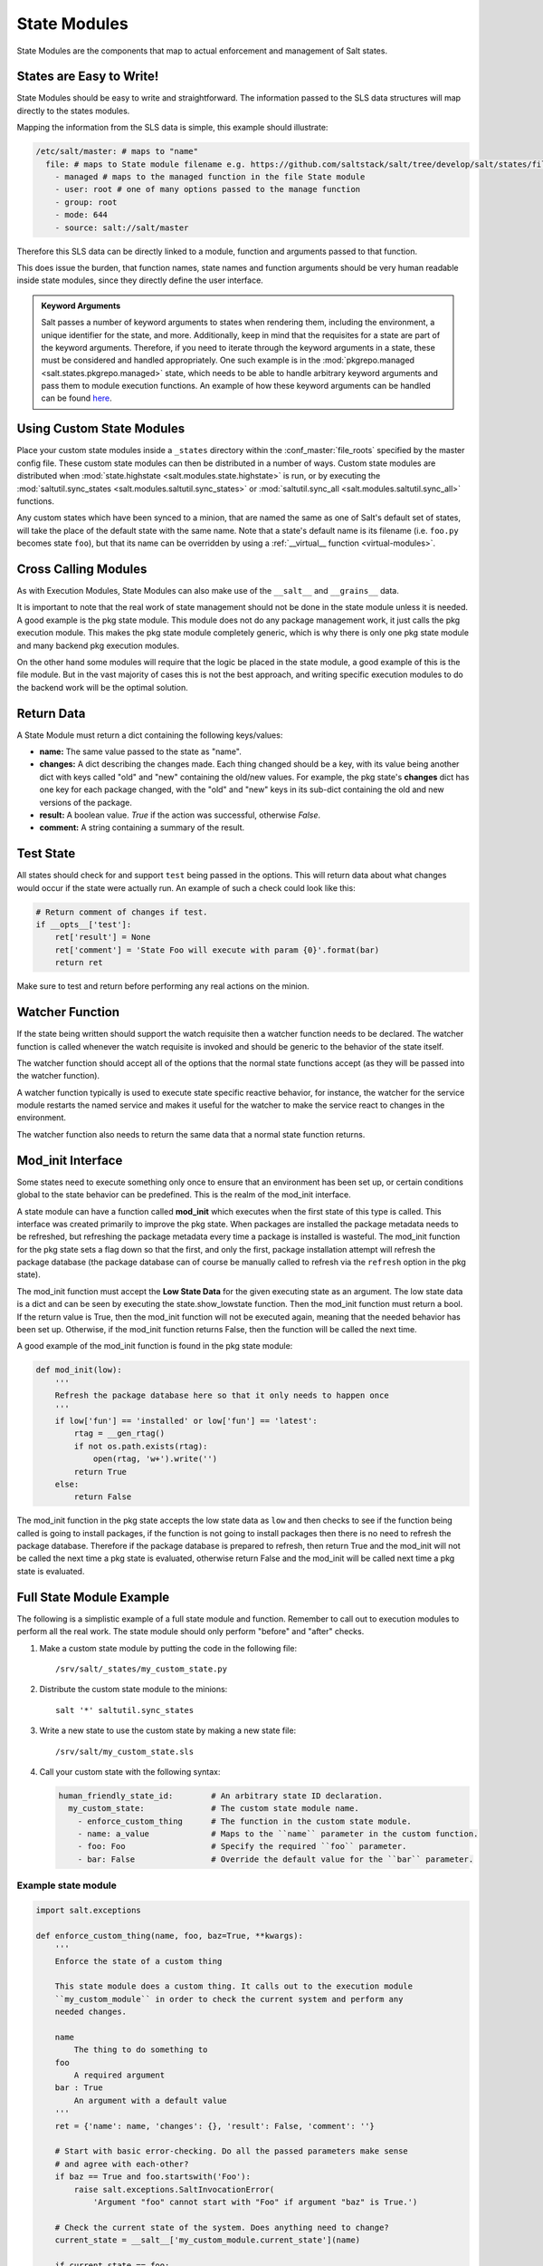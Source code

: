 =============
State Modules
=============

State Modules are the components that map to actual enforcement and management
of Salt states.

States are Easy to Write!
=========================

State Modules should be easy to write and straightforward. The information
passed to the SLS data structures will map directly to the states modules.

Mapping the information from the SLS data is simple, this example should
illustrate:

.. code-block:: yaml

    /etc/salt/master: # maps to "name"
      file: # maps to State module filename e.g. https://github.com/saltstack/salt/tree/develop/salt/states/file.py
        - managed # maps to the managed function in the file State module
        - user: root # one of many options passed to the manage function
        - group: root
        - mode: 644
        - source: salt://salt/master

Therefore this SLS data can be directly linked to a module, function and
arguments passed to that function.

This does issue the burden, that function names, state names and function
arguments should be very human readable inside state modules, since they
directly define the user interface.

.. admonition:: Keyword Arguments

    Salt passes a number of keyword arguments to states when rendering them,
    including the environment, a unique identifier for the state, and more.
    Additionally, keep in mind that the requisites for a state are part of the
    keyword arguments. Therefore, if you need to iterate through the keyword
    arguments in a state, these must be considered and handled appropriately.
    One such example is in the :mod:`pkgrepo.managed
    <salt.states.pkgrepo.managed>` state, which needs to be able to handle
    arbitrary keyword arguments and pass them to module execution functions.
    An example of how these keyword arguments can be handled can be found
    here_.

    .. _here: https://github.com/saltstack/salt/blob/v0.16.2/salt/states/pkgrepo.py#L163-183


Using Custom State Modules
==========================

Place your custom state modules inside a ``_states`` directory within the
:conf_master:`file_roots` specified by the master config file. These custom
state modules can then be distributed in a number of ways. Custom state modules
are distributed when :mod:`state.highstate <salt.modules.state.highstate>` is
run, or by executing the :mod:`saltutil.sync_states
<salt.modules.saltutil.sync_states>` or :mod:`saltutil.sync_all
<salt.modules.saltutil.sync_all>` functions.

Any custom states which have been synced to a minion, that are named the
same as one of Salt's default set of states, will take the place of the default
state with the same name. Note that a state's default name is its filename
(i.e. ``foo.py`` becomes state ``foo``), but that its name can be overridden
by using a :ref:`__virtual__ function <virtual-modules>`.


Cross Calling Modules
=====================

As with Execution Modules, State Modules can also make use of the ``__salt__``
and ``__grains__`` data.

It is important to note that the real work of state management should not be
done in the state module unless it is needed. A good example is the pkg state
module. This module does not do any package management work, it just calls the
pkg execution module. This makes the pkg state module completely generic, which
is why there is only one pkg state module and many backend pkg execution
modules.

On the other hand some modules will require that the logic be placed in the
state module, a good example of this is the file module. But in the vast
majority of cases this is not the best approach, and writing specific
execution modules to do the backend work will be the optimal solution.

Return Data
===========

A State Module must return a dict containing the following keys/values:

- **name:** The same value passed to the state as "name".
- **changes:** A dict describing the changes made. Each thing changed should
  be a key, with its value being another dict with keys called "old" and "new"
  containing the old/new values. For example, the pkg state's **changes** dict
  has one key for each package changed, with the "old" and "new" keys in its
  sub-dict containing the old and new versions of the package.
- **result:** A boolean value. *True* if the action was successful, otherwise
  *False*.
- **comment:** A string containing a summary of the result.

Test State
==========

All states should check for and support ``test`` being passed in the options. 
This will return data about what changes would occur if the state were actually 
run. An example of such a check could look like this:

.. code-block:: python

    # Return comment of changes if test.
    if __opts__['test']:
        ret['result'] = None
        ret['comment'] = 'State Foo will execute with param {0}'.format(bar)
        return ret

Make sure to test and return before performing any real actions on the minion.

Watcher Function
================

If the state being written should support the watch requisite then a watcher
function needs to be declared. The watcher function is called whenever the
watch requisite is invoked and should be generic to the behavior of the state
itself.

The watcher function should accept all of the options that the normal state
functions accept (as they will be passed into the watcher function).

A watcher function typically is used to execute state specific reactive
behavior, for instance, the watcher for the service module restarts the
named service and makes it useful for the watcher to make the service
react to changes in the environment.

The watcher function also needs to return the same data that a normal state
function returns.


Mod_init Interface
==================

Some states need to execute something only once to ensure that an environment
has been set up, or certain conditions global to the state behavior can be
predefined. This is the realm of the mod_init interface.

A state module can have a function called **mod_init** which executes when the
first state of this type is called. This interface was created primarily to
improve the pkg state. When packages are installed the package metadata needs
to be refreshed, but refreshing the package metadata every time a package is
installed is wasteful. The mod_init function for the pkg state sets a flag down
so that the first, and only the first, package installation attempt will refresh
the package database (the package database can of course be manually called to
refresh via the ``refresh`` option in the pkg state).

The mod_init function must accept the **Low State Data** for the given
executing state as an argument. The low state data is a dict and can be seen by
executing the state.show_lowstate function. Then the mod_init function must
return a bool. If the return value is True, then the mod_init function will not
be executed again, meaning that the needed behavior has been set up. Otherwise,
if the mod_init function returns False, then the function will be called the
next time.

A good example of the mod_init function is found in the pkg state module:

.. code-block:: python

    def mod_init(low):
        '''
        Refresh the package database here so that it only needs to happen once
        '''
        if low['fun'] == 'installed' or low['fun'] == 'latest':
            rtag = __gen_rtag()
            if not os.path.exists(rtag):
                open(rtag, 'w+').write('')
            return True
        else:
            return False

The mod_init function in the pkg state accepts the low state data as ``low``
and then checks to see if the function being called is going to install
packages, if the function is not going to install packages then there is no
need to refresh the package database. Therefore if the package database is
prepared to refresh, then return True and the mod_init will not be called
the next time a pkg state is evaluated, otherwise return False and the mod_init
will be called next time a pkg state is evaluated.

Full State Module Example
=========================

The following is a simplistic example of a full state module and function.
Remember to call out to execution modules to perform all the real work. The
state module should only perform "before" and "after" checks.

1.  Make a custom state module by putting the code in the following file::

        /srv/salt/_states/my_custom_state.py

2.  Distribute the custom state module to the minions::

        salt '*' saltutil.sync_states

3.  Write a new state to use the custom state by making a new state file::

        /srv/salt/my_custom_state.sls

4.  Call your custom state with the following syntax:

    .. code-block:: yaml

        human_friendly_state_id:        # An arbitrary state ID declaration.
          my_custom_state:              # The custom state module name.
            - enforce_custom_thing      # The function in the custom state module.
            - name: a_value             # Maps to the ``name`` parameter in the custom function.
            - foo: Foo                  # Specify the required ``foo`` parameter.
            - bar: False                # Override the default value for the ``bar`` parameter.

Example state module
--------------------

.. code-block:: python

    import salt.exceptions

    def enforce_custom_thing(name, foo, baz=True, **kwargs):
        '''
        Enforce the state of a custom thing

        This state module does a custom thing. It calls out to the execution module
        ``my_custom_module`` in order to check the current system and perform any
        needed changes.

        name
            The thing to do something to
        foo
            A required argument
        bar : True
            An argument with a default value
        '''
        ret = {'name': name, 'changes': {}, 'result': False, 'comment': ''}

        # Start with basic error-checking. Do all the passed parameters make sense
        # and agree with each-other?
        if baz == True and foo.startswith('Foo'):
            raise salt.exceptions.SaltInvocationError(
                'Argument "foo" cannot start with "Foo" if argument "baz" is True.')

        # Check the current state of the system. Does anything need to change?
        current_state = __salt__['my_custom_module.current_state'](name)

        if current_state == foo:
            ret['comment'] = 'System already in the correct state'
            return ret

        # The state of the system does need to be changed. Check if we're running
        # in ``test=true`` mode.
        if __opts__['test'] == True:
            ret['comment'] = 'The state of "{0}" will be changed.'.format(name)
            ret['changes'] = {
                'old': current_state,
                'new': 'Description, diff, whatever of the new state',
            }

            # Return ``None`` when running with ``test=true``.
            ret['result'] = None

            return ret

        # Finally, make the actual change and return the result.
        new_state = __salt__['my_custom_module.change_state'](name, foo)

        ret['comment'] = 'The state of "{0}" was changed!'.format(name)

        ret['changes'] = {
            'old': current_state,
            'new': new_state,
        }

        ret['result'] = True

        return ret
